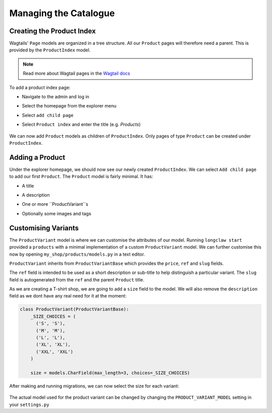.. _tutorial_products:

Managing the Catalogue
======================

Creating the Product Index
--------------------------
Wagtails' ``Page`` models are organized in a tree structure. All our ``Product`` pages will therefore
need a parent. This is provided by the  ``ProductIndex`` model. 

.. note::
  Read more about Wagtail pages in the `Wagtail docs <http://docs.wagtail.io/en/v1.9/topics/pages.html>`_

To add a product index page:

- Navigate to the admin and log in
- Select the homepage from the explorer menu
- Select ``add child page``
- Select ``Product index`` and enter the title (e.g. `Products`)

  .. figure:: ../_static/images/product_index.png

We can now add ``Product`` models as children of ``ProductIndex``. Only pages of type ``Product`` can be created under ``ProductIndex``.

Adding a Product
----------------

Under the explorer homepage, we should now see our newly created ``ProductIndex``. We can select ``Add child page`` to add our first 
``Product``. The ``Product`` model is fairly minimal. It has:

- A title
- A description
- One or more ``ProductVariant``s
- Optionally some images and tags

  .. figure:: ../_static/images/product.png


Customising Variants
--------------------

The ``ProductVariant`` model is where we can customise the attributes of our model. Running ``longclaw start``
provided a ``products`` with a minimal implementation of a custom ``ProductVariant`` model. 
We can further customise this now by opening ``my_shop/products/models.py`` in a text editor.

``ProductVariant`` inherits from ``ProductVariantBase`` which provides the ``price``, ``ref`` and ``slug`` fields. 

The ``ref`` field is intended to be used as a short description or sub-title to help distinguish a particular variant.
The ``slug`` field is autogenerated from the ``ref`` and the parent ``Product`` title.

As we are creating a T-shirt shop, we are going to add a ``size`` field to the model. We will also
remove the ``description`` field as we dont have any real need for it at the moment:

.. code:: python

  class ProductVariant(ProductVariantBase):
      _SIZE_CHOICES = (
        ('S', 'S'),
        ('M', 'M'),
        ('L', 'L'),
        ('XL', 'XL'),
        ('XXL', 'XXL')
      )

      size = models.CharField(max_length=3, choices=_SIZE_CHOICES) 

After making and running migrations, we can now select the size for each variant:

  .. figure:: ../_static/images/product_variant.png

The actual model used for the product variant can be changed by changing the ``PRODUCT_VARIANT_MODEL`` setting in your ``settings.py``
